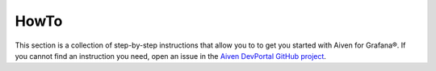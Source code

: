 HowTo
=====

This section is a collection of step-by-step instructions that allow you to to get you started with Aiven for Grafana®. If you cannot find an instruction you need, open an issue in the `Aiven DevPortal GitHub project <https://github.com/aiven/devportal/issues>`_.

.. tableofcontents::





